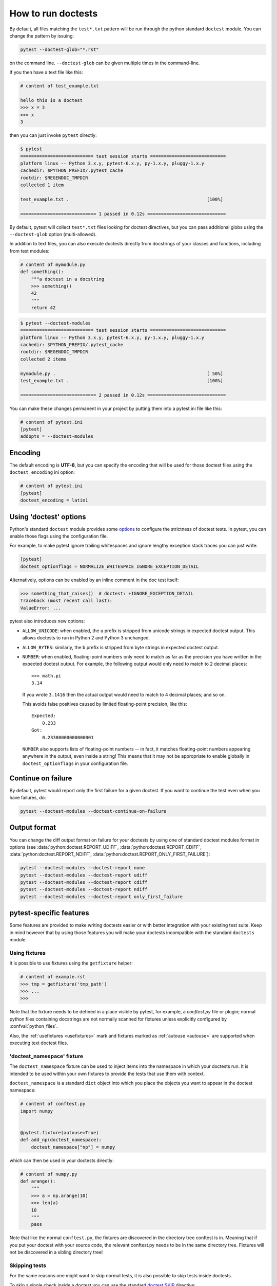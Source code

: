 .. _doctest:

How to run doctests
=========================================================

By default, all files matching the ``test*.txt`` pattern will
be run through the python standard ``doctest`` module.  You
can change the pattern by issuing:

.. code-block:: bash

    pytest --doctest-glob="*.rst"

on the command line. ``--doctest-glob`` can be given multiple times in the command-line.

If you then have a text file like this:

.. code-block:: text

    # content of test_example.txt

    hello this is a doctest
    >>> x = 3
    >>> x
    3

then you can just invoke ``pytest`` directly:

.. code-block:: pytest

    $ pytest
    =========================== test session starts ============================
    platform linux -- Python 3.x.y, pytest-6.x.y, py-1.x.y, pluggy-1.x.y
    cachedir: $PYTHON_PREFIX/.pytest_cache
    rootdir: $REGENDOC_TMPDIR
    collected 1 item

    test_example.txt .                                                   [100%]

    ============================ 1 passed in 0.12s =============================

By default, pytest will collect ``test*.txt`` files looking for doctest directives, but you
can pass additional globs using the ``--doctest-glob`` option (multi-allowed).

In addition to text files, you can also execute doctests directly from docstrings of your classes
and functions, including from test modules:

.. code-block:: python

    # content of mymodule.py
    def something():
        """a doctest in a docstring
        >>> something()
        42
        """
        return 42

.. code-block:: bash

    $ pytest --doctest-modules
    =========================== test session starts ============================
    platform linux -- Python 3.x.y, pytest-6.x.y, py-1.x.y, pluggy-1.x.y
    cachedir: $PYTHON_PREFIX/.pytest_cache
    rootdir: $REGENDOC_TMPDIR
    collected 2 items

    mymodule.py .                                                        [ 50%]
    test_example.txt .                                                   [100%]

    ============================ 2 passed in 0.12s =============================

You can make these changes permanent in your project by
putting them into a pytest.ini file like this:

.. code-block:: ini

    # content of pytest.ini
    [pytest]
    addopts = --doctest-modules


Encoding
--------

The default encoding is **UTF-8**, but you can specify the encoding
that will be used for those doctest files using the
``doctest_encoding`` ini option:

.. code-block:: ini

    # content of pytest.ini
    [pytest]
    doctest_encoding = latin1

Using 'doctest' options
-----------------------

Python's standard ``doctest`` module provides some `options <https://docs.python.org/3/library/how-to/doctest.html#option-flags>`__
to configure the strictness of doctest tests. In pytest, you can enable those flags using the
configuration file.

For example, to make pytest ignore trailing whitespaces and ignore
lengthy exception stack traces you can just write:

.. code-block:: ini

    [pytest]
    doctest_optionflags = NORMALIZE_WHITESPACE IGNORE_EXCEPTION_DETAIL

Alternatively, options can be enabled by an inline comment in the doc test
itself:

.. code-block:: rst

    >>> something_that_raises()  # doctest: +IGNORE_EXCEPTION_DETAIL
    Traceback (most recent call last):
    ValueError: ...

pytest also introduces new options:

* ``ALLOW_UNICODE``: when enabled, the ``u`` prefix is stripped from unicode
  strings in expected doctest output. This allows doctests to run in Python 2
  and Python 3 unchanged.

* ``ALLOW_BYTES``: similarly, the ``b`` prefix is stripped from byte strings
  in expected doctest output.

* ``NUMBER``: when enabled, floating-point numbers only need to match as far as
  the precision you have written in the expected doctest output. For example,
  the following output would only need to match to 2 decimal places::

      >>> math.pi
      3.14

  If you wrote ``3.1416`` then the actual output would need to match to 4
  decimal places; and so on.

  This avoids false positives caused by limited floating-point precision, like
  this::

      Expected:
          0.233
      Got:
          0.23300000000000001

  ``NUMBER`` also supports lists of floating-point numbers -- in fact, it
  matches floating-point numbers appearing anywhere in the output, even inside
  a string! This means that it may not be appropriate to enable globally in
  ``doctest_optionflags`` in your configuration file.

  .. versionadded:: 5.1


Continue on failure
-------------------

By default, pytest would report only the first failure for a given doctest. If
you want to continue the test even when you have failures, do:

.. code-block:: bash

    pytest --doctest-modules --doctest-continue-on-failure


Output format
-------------

You can change the diff output format on failure for your doctests
by using one of standard doctest modules format in options
(see :data:`python:doctest.REPORT_UDIFF`, :data:`python:doctest.REPORT_CDIFF`,
:data:`python:doctest.REPORT_NDIFF`, :data:`python:doctest.REPORT_ONLY_FIRST_FAILURE`):

.. code-block:: bash

    pytest --doctest-modules --doctest-report none
    pytest --doctest-modules --doctest-report udiff
    pytest --doctest-modules --doctest-report cdiff
    pytest --doctest-modules --doctest-report ndiff
    pytest --doctest-modules --doctest-report only_first_failure


pytest-specific features
------------------------

Some features are provided to make writing doctests easier or with better integration with
your existing test suite. Keep in mind however that by using those features you will make
your doctests incompatible with the standard ``doctests`` module.

Using fixtures
^^^^^^^^^^^^^^

It is possible to use fixtures using the ``getfixture`` helper:

.. code-block:: text

    # content of example.rst
    >>> tmp = getfixture('tmp_path')
    >>> ...
    >>>

Note that the fixture needs to be defined in a place visible by pytest, for example, a `conftest.py`
file or plugin; normal python files containing docstrings are not normally scanned for fixtures
unless explicitly configured by :confval:`python_files`.

Also, the :ref:`usefixtures <usefixtures>` mark and fixtures marked as :ref:`autouse <autouse>` are supported
when executing text doctest files.


.. _`doctest_namespace`:

'doctest_namespace' fixture
^^^^^^^^^^^^^^^^^^^^^^^^^^^

The ``doctest_namespace`` fixture can be used to inject items into the
namespace in which your doctests run. It is intended to be used within
your own fixtures to provide the tests that use them with context.

``doctest_namespace`` is a standard ``dict`` object into which you
place the objects you want to appear in the doctest namespace:

.. code-block:: python

    # content of conftest.py
    import numpy


    @pytest.fixture(autouse=True)
    def add_np(doctest_namespace):
        doctest_namespace["np"] = numpy

which can then be used in your doctests directly:

.. code-block:: python

    # content of numpy.py
    def arange():
        """
        >>> a = np.arange(10)
        >>> len(a)
        10
        """
        pass

Note that like the normal ``conftest.py``, the fixtures are discovered in the directory tree conftest is in.
Meaning that if you put your doctest with your source code, the relevant conftest.py needs to be in the same directory tree.
Fixtures will not be discovered in a sibling directory tree!

Skipping tests
^^^^^^^^^^^^^^

For the same reasons one might want to skip normal tests, it is also possible to skip
tests inside doctests.

To skip a single check inside a doctest you can use the standard
`doctest.SKIP <https://docs.python.org/3/library/how-to/doctest.html#doctest.SKIP>`__ directive:

.. code-block:: python

    def test_random(y):
        """
        >>> random.random()  # doctest: +SKIP
        0.156231223

        >>> 1 + 1
        2
        """

This will skip the first check, but not the second.

pytest also allows using the standard pytest functions :func:`pytest.skip` and
:func:`pytest.xfail` inside doctests, which might be useful because you can
then skip/xfail tests based on external conditions:


.. code-block:: text

    >>> import sys, pytest
    >>> if sys.platform.startswith('win'):
    ...     pytest.skip('this doctest does not work on Windows')
    ...
    >>> import fcntl
    >>> ...

However using those functions is discouraged because it reduces the readability of the
docstring.

.. note::

    :func:`pytest.skip` and :func:`pytest.xfail` behave differently depending
    if the doctests are in a Python file (in docstrings) or a text file containing
    doctests intermingled with text:

    * Python modules (docstrings): the functions only act in that specific docstring,
      letting the other docstrings in the same module execute as normal.

    * Text files: the functions will skip/xfail the checks for the rest of the entire
      file.


Alternatives
------------

While the built-in pytest support provides a good set of functionalities for using
doctests, if you use them extensively you might be interested in those external packages
which add many more features, and include pytest integration:

* `pytest-doctestplus <https://github.com/astropy/pytest-doctestplus>`__: provides
  advanced doctest support and enables the testing of reStructuredText (".rst") files.

* `Sybil <https://sybil.readthedocs.io>`__: provides a way to test examples in
  your documentation by parsing them from the documentation source and evaluating
  the parsed examples as part of your normal test run.
